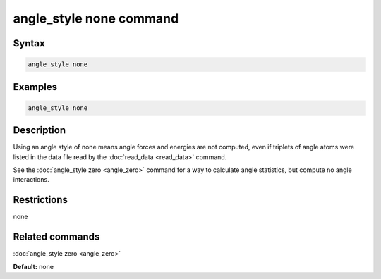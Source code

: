 .. index:: angle_style none

angle_style none command
========================

Syntax
""""""


.. code-block:: LAMMPS

   angle_style none

Examples
""""""""


.. code-block:: LAMMPS

   angle_style none

Description
"""""""""""

Using an angle style of none means angle forces and energies are not
computed, even if triplets of angle atoms were listed in the data file
read by the :doc:`read_data <read_data>` command.

See the :doc:`angle_style zero <angle_zero>` command for a way to
calculate angle statistics, but compute no angle interactions.

Restrictions
""""""""""""

none

Related commands
""""""""""""""""

:doc:`angle_style zero <angle_zero>`

**Default:** none
